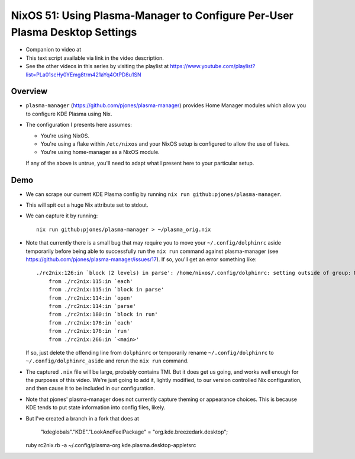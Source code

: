 NixOS 51: Using Plasma-Manager to Configure Per-User Plasma Desktop Settings
============================================================================

- Companion to video at

- This text script available via link in the video description.

- See the other videos in this series by visiting the playlist at
  https://www.youtube.com/playlist?list=PLa01scHy0YEmg8trm421aYq4OtPD8u1SN

Overview
--------

- ``plasma-manager`` (https://github.com/pjones/plasma-manager) provides Home
  Manager modules which allow you to configure KDE Plasma using Nix.

- The configuration I presents here assumes:

  - You're using NixOS.

  - You're using a flake within ``/etc/nixos`` and your NixOS setup is
    configured to allow the use of flakes.

  - You're using home-manager as a NixOS module.

  If any of the above is untrue, you'll need to adapt what I present here to
  your particular setup.

Demo
----

- We can scrape our current KDE Plasma config by running ``nix run github:pjones/plasma-manager``.

- This will spit out a huge Nix attribute set to stdout.

- We can capture it by running::

    nix run github:pjones/plasma-manager > ~/plasma_orig.nix

- Note that currently there is a small bug that may require you to move your
  ``~/.config/dolphinrc`` aside temporarily before being able to successfully
  run the ``nix run`` command against plasma-manager (see
  https://github.com/pjones/plasma-manager/issues/17).  If so, you'll get an
  error something like::

    ./rc2nix:126:in `block (2 levels) in parse': /home/nixos/.config/dolphinrc: setting outside of group: MenuBar=Disabled (RuntimeError)
        from ./rc2nix:115:in `each'
        from ./rc2nix:115:in `block in parse'
        from ./rc2nix:114:in `open'
        from ./rc2nix:114:in `parse'
        from ./rc2nix:180:in `block in run'
        from ./rc2nix:176:in `each'
        from ./rc2nix:176:in `run'
        from ./rc2nix:266:in `<main>'    

  If so, just delete the offending line from ``dolphinrc`` or temporarily
  rename ``~/.config/dolphinrc`` to ``~/.config/dolphinrc_aside`` and rerun the
  ``nix run`` command.

- The captured ``.nix`` file will be large, probably contains TMI.  But it does
  get us going, and works well enough for the purposes of this video.  We're
  just going to add it, lightly modified, to our version controlled Nix
  configuration, and then cause it to be included in our configuration.

- Note that pjones' plasma-manager does not currently capture theming or
  appearance choices.  This is because KDE tends to put state information into
  config files, likely.

- But I've created a branch in a fork that does at 

        "kdeglobals"."KDE"."LookAndFeelPackage" = "org.kde.breezedark.desktop";
        
  ruby rc2nix.rb -a ~/.config/plasma-org.kde.plasma.desktop-appletsrc
